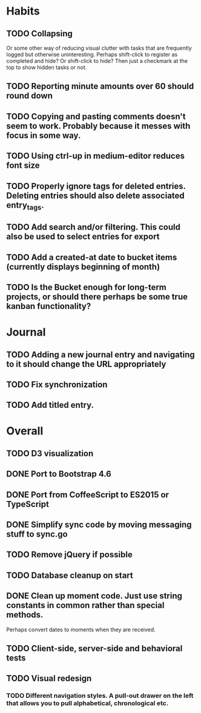 * Habits
** TODO Collapsing
   Or some other way of reducing visual clutter with tasks that are frequently logged but otherwise uninteresting.
   Perhaps shift-click to register as completed and hide? Or shift-click to hide?
   Then just a checkmark at the top to show hidden tasks or not.

** TODO Reporting minute amounts over 60 should round down
** TODO Copying and pasting comments doesn't seem to work. Probably because it messes with focus in some way.
** TODO Using ctrl-up in medium-editor reduces font size
** TODO Properly ignore tags for deleted entries. Deleting entries should also delete associated entry_tags.
** TODO Add search and/or filtering. This could also be used to select entries for export
** TODO Add a created-at date to bucket items (currently displays beginning of month)
** TODO Is the Bucket enough for long-term projects, or should there perhaps be some true kanban functionality?
* Journal
** TODO Adding a new journal entry and navigating to it should change the URL appropriately
** TODO Fix synchronization
** TODO Add titled entry.
* Overall
** TODO D3 visualization
** DONE Port to Bootstrap 4.6
** DONE Port from CoffeeScript to ES2015 or TypeScript
** DONE Simplify sync code by moving messaging stuff to sync.go
** TODO Remove jQuery if possible
** TODO Database cleanup on start
** DONE Clean up moment code. Just use string constants in common rather than special methods.
    Perhaps convert dates to moments when they are received.
** TODO Client-side, server-side and behavioral tests
** TODO Visual redesign
*** TODO Different navigation styles. A pull-out drawer on the left that allows you to pull alphabetical, chronological etc.

